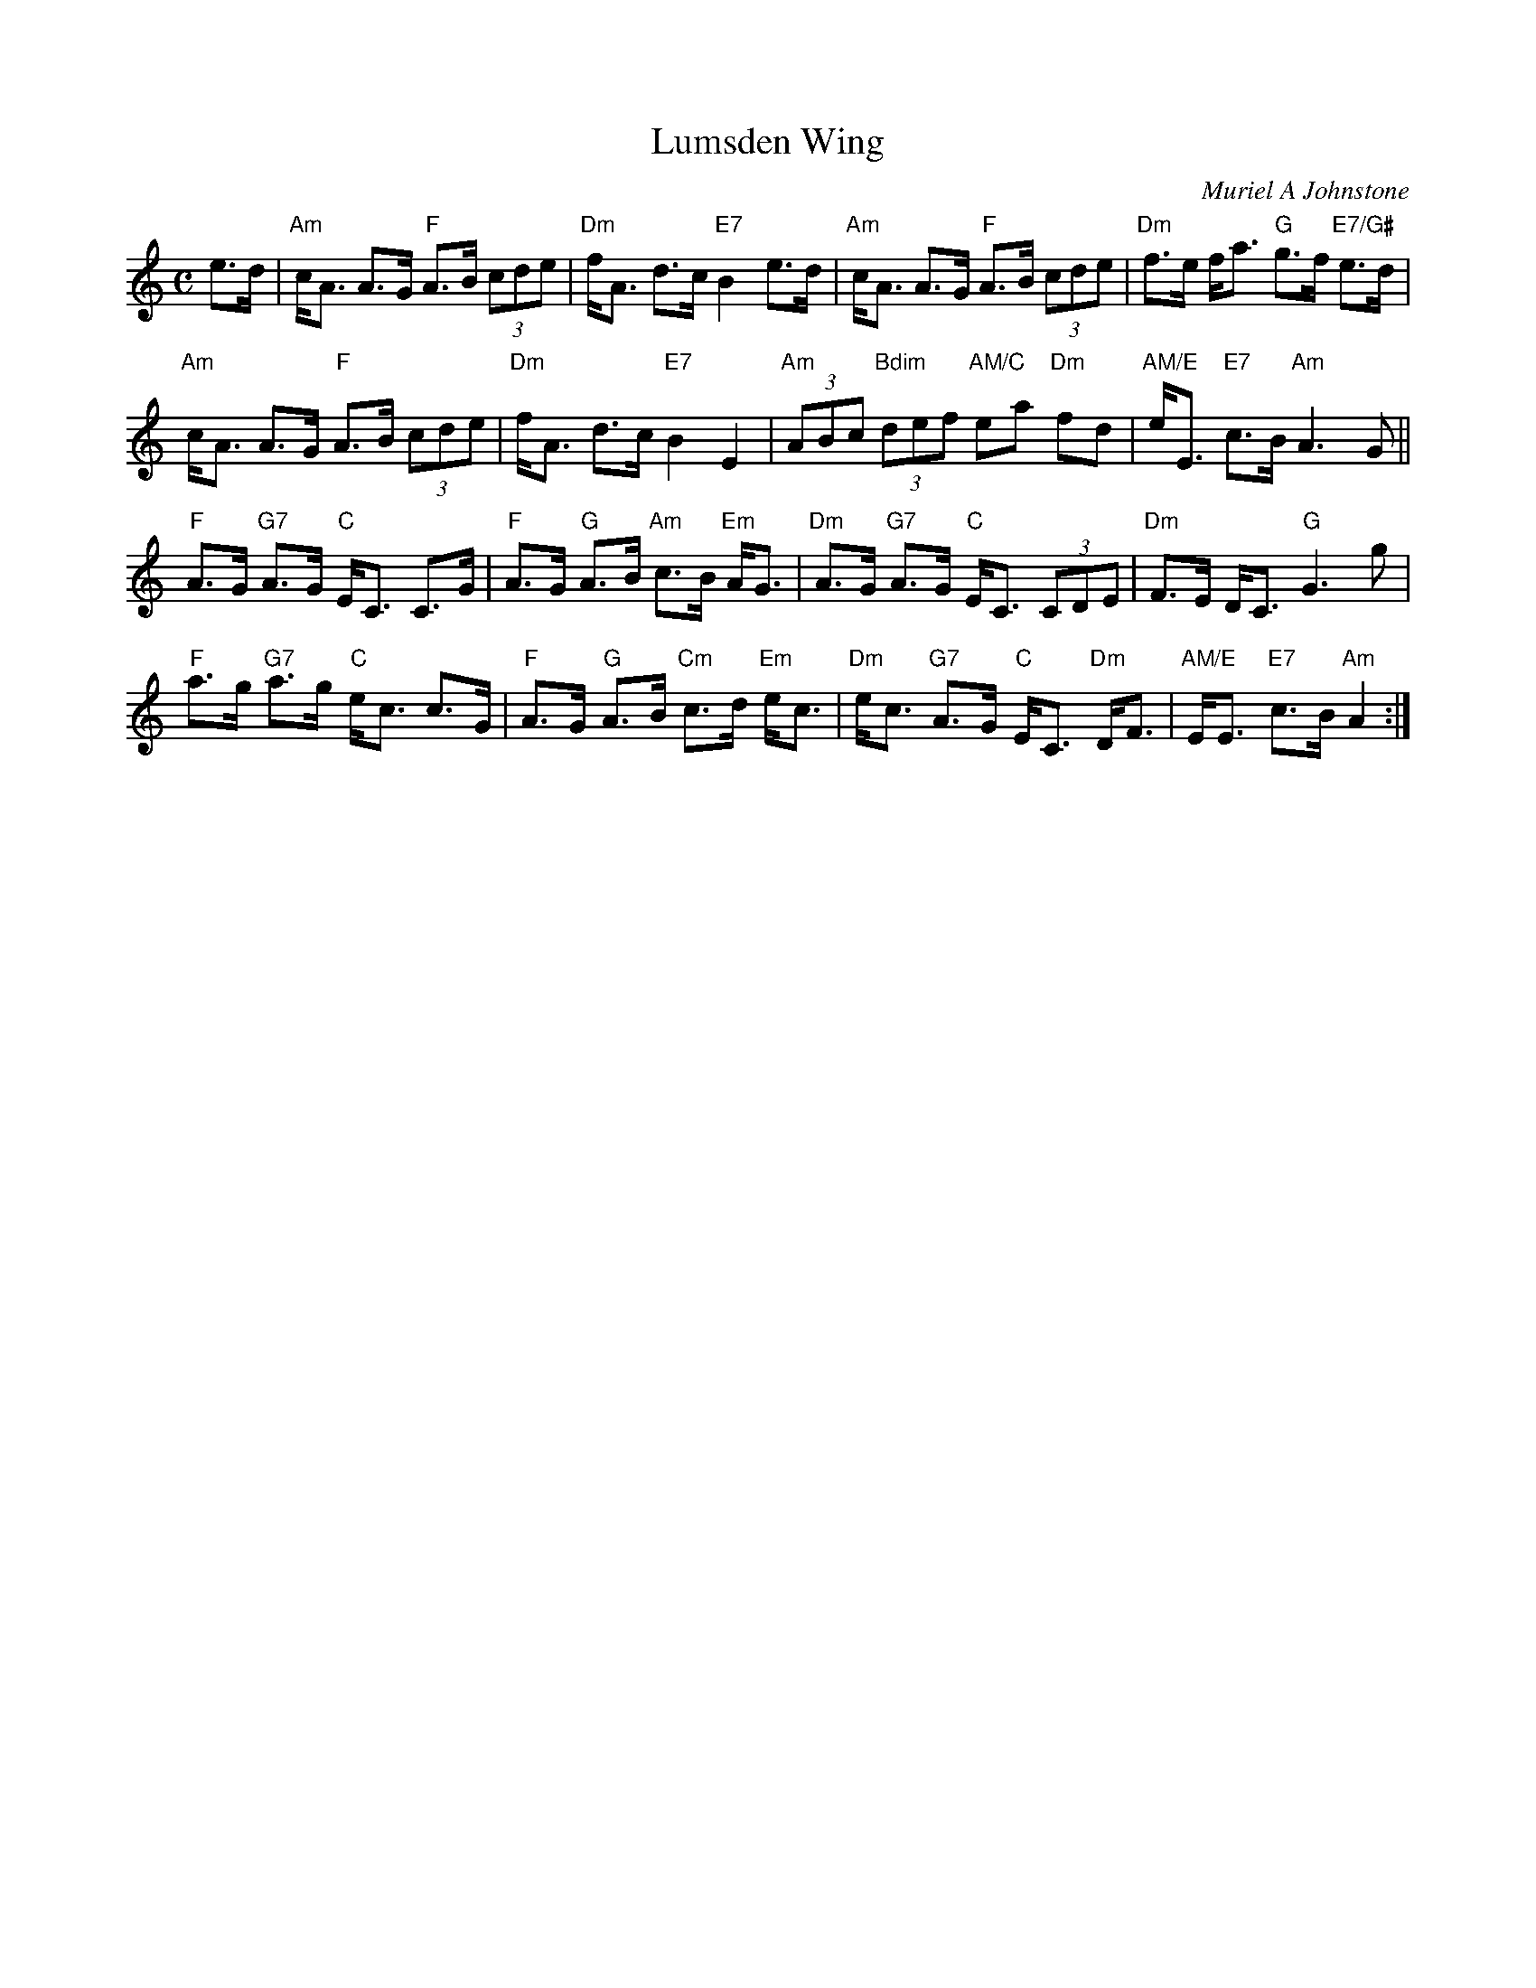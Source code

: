 X: 1
T: Lumsden Wing
C: Muriel A Johnstone
B: To Dance To, Volume 1 #37
Z: 2016 John Chambers <jc:trillian.mit.edu>
S: Printed page of unknown origin, at a Boston Branch RSCDS dance.
R: strathspey
M: C
L: 1/8
K: Am
e>d |\
"Am"c<A A>G "F"A>B (3cde | "Dm"f<A d>c "E7"B2 e>d |\
"Am"c<A A>G "F"A>B (3cde | "Dm"f>e f<a "G"g>f "E7/G#"e>d |
"Am"c<A A>G "F"A>B (3cde | "Dm"f<A d>c "E7"B2 E2 |\
"Am"(3ABc "Bdim"(3def "AM/C"ea "Dm"fd | "AM/E"e<E "E7"c>B "Am"A3 G ||
"F"A>G "G7"A>G "C"E<C C>G | "F"A>G "G"A>B "Am"c>B "Em"A<G |\
"Dm"A>G "G7"A>G "C"E<C (3CDE | "Dm"F>E D<C "G"G3 g |
"F"a>g "G7"a>g "C"e<c c>G | "F"A>G "G"A>B "Cm"c>d "Em"e<c |\
"Dm"e<c "G7"A>G "C"E<C "Dm"D<F | "AM/E"E<E "E7"c>B "Am"A2 :|
